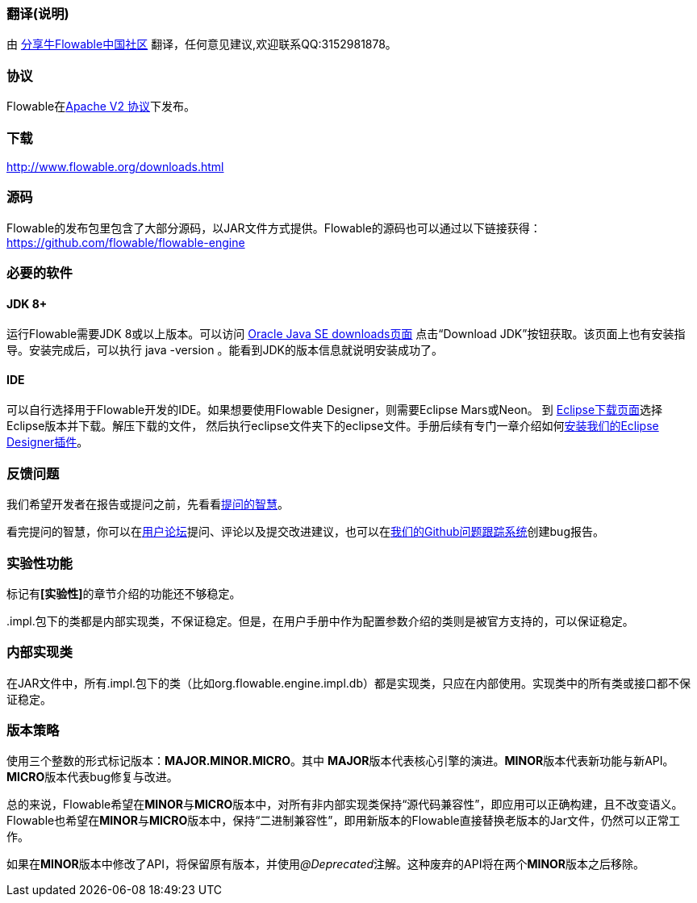 [[license]]
=== 翻译(说明)

由 link:$$https://shareniu.ke.qq.com/$$[分享牛Flowable中国社区] 翻译，任何意见建议,欢迎联系QQ:3152981878。



=== 协议

Flowable在link:$$http://www.apache.org/licenses/LICENSE-2.0.html$$[Apache V2 协议]下发布。

[[download]]

=== 下载

link:$$http://www.flowable.org/downloads.html$$[http://www.flowable.org/downloads.html]
[[sources]]

=== 源码

Flowable的发布包里包含了大部分源码，以JAR文件方式提供。Flowable的源码也可以通过以下链接获得：
  link:$$https://github.com/flowable/flowable-engine$$[https://github.com/flowable/flowable-engine]


[[required.software]]


=== 必要的软件

==== JDK 8+

运行Flowable需要JDK 8或以上版本。可以访问 link:$$http://www.oracle.com/technetwork/java/javase/downloads/index.html$$[Oracle Java SE downloads页面] 点击“Download JDK”按钮获取。该页面上也有安装指导。安装完成后，可以执行 +java -version+ 。能看到JDK的版本信息就说明安装成功了。

==== IDE

可以自行选择用于Flowable开发的IDE。如果想要使用Flowable Designer，则需要Eclipse Mars或Neon。
到 link:$$http://www.eclipse.org/downloads/$$[Eclipse下载页面]选择Eclipse版本并下载。解压下载的文件，
然后执行++eclipse++文件夹下的eclipse文件。手册后续有专门一章介绍如何<<eclipseDesignerInstallation,安装我们的Eclipse Designer插件>>。


[[reporting.problems]]

=== 反馈问题

我们希望开发者在报告或提问之前，先看看link:$$http://www.catb.org/~esr/faqs/smart-questions.html$$[提问的智慧]。

看完提问的智慧，你可以在link:$$http://forums.flowable.org$$[用户论坛]提问、评论以及提交改进建议，也可以在link:$$https://github.com/flowable/flowable-engine/issues$$[我们的Github问题跟踪系统]创建bug报告。


[[experimental]]

=== 实验性功能

标记有**[实验性]**的章节介绍的功能还不够稳定。

++.impl.++包下的类都是内部实现类，不保证稳定。但是，在用户手册中作为配置参数介绍的类则是被官方支持的，可以保证稳定。


[[internal]]

=== 内部实现类

在JAR文件中，所有++.impl.++包下的类（比如++org.flowable.engine.impl.db++）都是实现类，只应在内部使用。实现类中的所有类或接口都不保证稳定。

[[_versioning_strategy]]
=== 版本策略

使用三个整数的形式标记版本：**MAJOR.MINOR.MICRO**。其中 **MAJOR**版本代表核心引擎的演进。**MINOR**版本代表新功能与新API。**MICRO**版本代表bug修复与改进。

总的来说，Flowable希望在**MINOR**与**MICRO**版本中，对所有非内部实现类保持“源代码兼容性”，即应用可以正确构建，且不改变语义。Flowable也希望在**MINOR**与**MICRO**版本中，保持“二进制兼容性”，即用新版本的Flowable直接替换老版本的Jar文件，仍然可以正常工作。

如果在**MINOR**版本中修改了API，将保留原有版本，并使用__@Deprecated__注解。这种废弃的API将在两个**MINOR**版本之后移除。

[[translator_info]]

